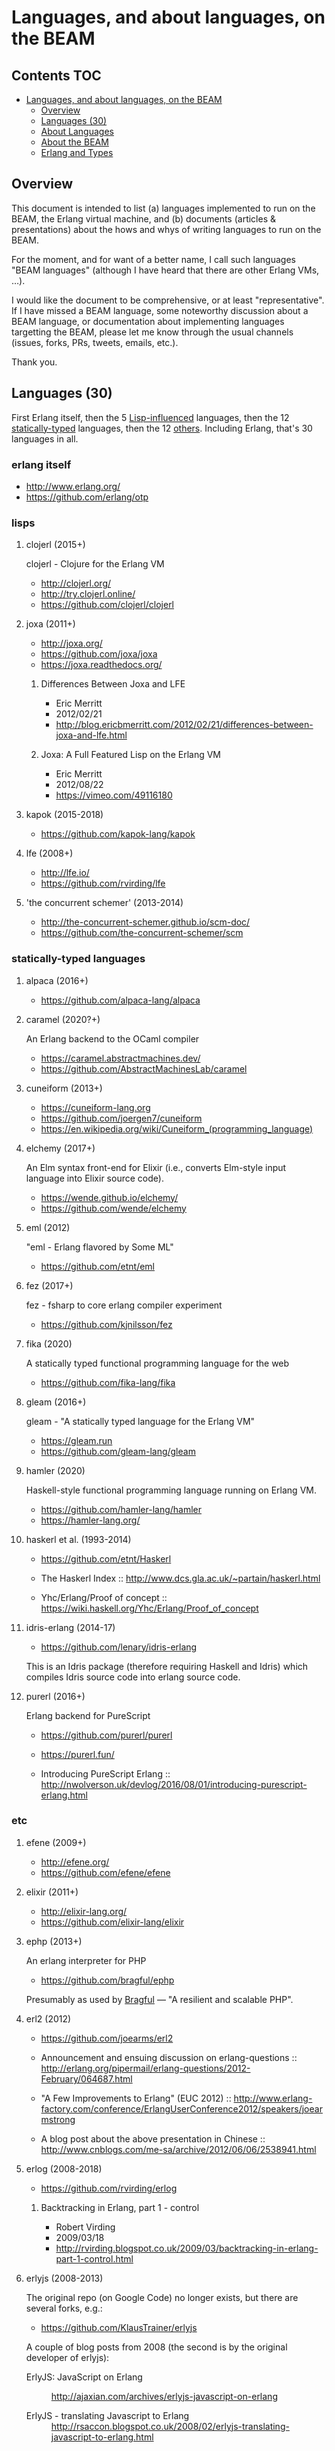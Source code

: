 * Languages, and about languages, on the BEAM

** Contents                                                             :TOC:
- [[#languages-and-about-languages-on-the-beam][Languages, and about languages, on the BEAM]]
  - [[#overview][Overview]]
  - [[#languages-30][Languages (30)]]
  - [[#about-languages][About Languages]]
  - [[#about-the-beam][About the BEAM]]
  - [[#erlang-and-types][Erlang and Types]]

** Overview

This document is intended to list (a) languages implemented to run on the BEAM, the Erlang virtual machine, and (b) documents (articles & presentations) about the hows and whys of writing languages to run on the BEAM.

For the moment, and for want of a better name, I call such languages "BEAM languages" (although I have heard that there are other Erlang VMs, ...).

I would like the document to be comprehensive, or at least "representative".  If I have missed a BEAM language, some noteworthy discussion about a BEAM language, or documentation about implementing languages targetting the BEAM, please let me know through the usual channels (issues, forks, PRs, tweets, emails, etc.).  

Thank you.

** Languages (30)

First Erlang itself,
 then the  5 [[#lisps][Lisp-influenced]] languages,
 then the 12 [[#statically-typed-languages][statically-typed]] languages,
 then the 12 [[#etc][others]].  Including Erlang, that's 30 languages in all.

*** erlang itself

- http://www.erlang.org/
- https://github.com/erlang/otp

*** lisps
**** clojerl (2015+)

clojerl - Clojure for the Erlang VM

- http://clojerl.org/
- http://try.clojerl.online/
- https://github.com/clojerl/clojerl

**** joxa (2011+)

- http://joxa.org/
- https://github.com/joxa/joxa
- https://joxa.readthedocs.org/

***** Differences Between Joxa and LFE

- Eric Merritt
- 2012/02/21
- http://blog.ericbmerritt.com/2012/02/21/differences-between-joxa-and-lfe.html

***** Joxa: A Full Featured Lisp on the Erlang VM

- Eric Merritt
- 2012/08/22
- https://vimeo.com/49116180

**** kapok (2015-2018)

- https://github.com/kapok-lang/kapok

**** lfe (2008+)

- http://lfe.io/
- https://github.com/rvirding/lfe

**** 'the concurrent schemer' (2013-2014)

- http://the-concurrent-schemer.github.io/scm-doc/
- https://github.com/the-concurrent-schemer/scm

*** statically-typed languages
**** alpaca (2016+)

- https://github.com/alpaca-lang/alpaca

**** caramel (2020?+)

An Erlang backend to the OCaml compiler

- https://caramel.abstractmachines.dev/
- https://github.com/AbstractMachinesLab/caramel

**** cuneiform (2013+)

- https://cuneiform-lang.org
- https://github.com/joergen7/cuneiform
- https://en.wikipedia.org/wiki/Cuneiform_(programming_language)

**** elchemy (2017+)

An Elm syntax front-end for Elixir (i.e., converts Elm-style input language into Elixir source code).

- https://wende.github.io/elchemy/
- https://github.com/wende/elchemy

**** eml (2012)

"eml - Erlang flavored by Some ML"

- https://github.com/etnt/eml

**** fez (2017+)

fez - fsharp to core erlang compiler experiment

- https://github.com/kjnilsson/fez

**** fika (2020)

A statically typed functional programming language for the web

- https://github.com/fika-lang/fika

**** gleam (2016+)

gleam - "A statically typed language for the Erlang VM"

- https://gleam.run
- https://github.com/gleam-lang/gleam

**** hamler (2020)

Haskell-style functional programming language running on Erlang VM.

- https://github.com/hamler-lang/hamler
- https://hamler-lang.org/

**** haskerl et al. (1993-2014)

- https://github.com/etnt/Haskerl

- The Haskerl Index ::
  http://www.dcs.gla.ac.uk/~partain/haskerl.html

- Yhc/Erlang/Proof of concept ::
  https://wiki.haskell.org/Yhc/Erlang/Proof_of_concept

**** idris-erlang (2014-17)

- https://github.com/lenary/idris-erlang

This is an Idris package (therefore requiring Haskell and Idris) which compiles Idris source code into erlang source code.

**** purerl (2016+)

Erlang backend for PureScript

- https://github.com/purerl/purerl
- https://purerl.fun/

- Introducing PureScript Erlang ::
  http://nwolverson.uk/devlog/2016/08/01/introducing-purescript-erlang.html

*** etc
**** efene (2009+)

- http://efene.org/
- https://github.com/efene/efene

**** elixir (2011+)

- http://elixir-lang.org/
- https://github.com/elixir-lang/elixir

**** ephp (2013+)

An erlang interpreter for PHP

- https://github.com/bragful/ephp

Presumably as used by [[https://bragful.com][Bragful]] --- "A resilient and scalable PHP".

**** erl2 (2012)

- https://github.com/joearms/erl2

- Announcement and ensuing discussion on erlang-questions ::
  http://erlang.org/pipermail/erlang-questions/2012-February/064687.html

- "A Few Improvements to Erlang" (EUC 2012) ::
  http://www.erlang-factory.com/conference/ErlangUserConference2012/speakers/joearmstrong

- A blog post about the above presentation in Chinese ::
  http://www.cnblogs.com/me-sa/archive/2012/06/06/2538941.html

**** erlog (2008-2018)

- https://github.com/rvirding/erlog

***** Backtracking in Erlang, part 1 - control

- Robert Virding
- 2009/03/18
- http://rvirding.blogspot.co.uk/2009/03/backtracking-in-erlang-part-1-control.html

**** erlyjs (2008-2013)

The original repo (on Google Code) no longer exists, but there are several forks, e.g.:

- https://github.com/KlausTrainer/erlyjs

A couple of blog posts from 2008 (the second is by the original developer of erlyjs):

- ErlyJS: JavaScript on Erlang ::
  http://ajaxian.com/archives/erlyjs-javascript-on-erlang

- ErlyJS - translating Javascript to Erlang ::
  http://rsaccon.blogspot.co.uk/2008/02/erlyjs-translating-javascript-to-erlang.html

**** ffe: Forth-flavoured Erlang (2014-2016)

- https://github.com/tonyrog/ffe

**** interfix (2015)

- https://github.com/marianoguerra/interfix

**** luerl (2012+)

- https://github.com/rvirding/luerl

**** OTPCL (2017+)

Open Telecom Platform Command Language: "a scripting language designed to integrate with and extend applications written in BEAM-based languages"

- https://otpcl.github.io/
- https://github.com/otpcl/otpcl

**** reia (-2012)

- http://reia-lang.org/
- https://github.com/tarcieri/reia

**** xerl (2013)

- https://github.com/extend/xerl

Five web articles in 2013 starting with:

- Xerl: empty modules (2013/01/30) ::
  http://ninenines.eu/articles/xerl-0.1-empty-modules/

** About Languages

*** Implementing languages on the BEAM (4)

(video)
- Robert Virding & Mariano Guerra
- 2018/05/17 (Erlang Solutions Webinar)
- https://www.youtube.com/watch?v=0MTiqI9v-ck

*** Implementing languages on the BEAM (3)

(video)
- Robert Virding & Mariano Guerra
- 2018/03/06 (CodeBEAM SF)
- https://www.youtube.com/watch?v=lkAbwmn5Rv8

*** Efene and the BEAM Community

(slides & video)
- Mariano Guerra
- 2017/06/06 (EUC)
- http://www.erlang-factory.com/euc2017/mariano-guerra

*** How BEAMs are made

Slides with link to github repo

- Mariano Guerra
- 2016/10 (BEAM BA Meetup)
- http://marianoguerra.org/talks/beamba-buenos-aires-meetup/#/how-beams-are-made

*** Eric Merritt, Erlang and distributed systems expert, gives his views on BEAM languages, Hindley–Milner type systems and new technologies

(article/interview, with links to podcast & video)

- Federico Carrone
- 2015/08/11
- https://medium.com/this-is-not-a-monad-tutorial/eric-merritt-erlang-and-distributed-systems-expert-gives-his-views-on-beam-languages-hindley-a09b15f53a2f

*** Create Your Own Language: How to implement a language on top of Erlang Virtual Machine (BEAM)

(slides)
- Hamidreza Soleimani
- 2015/08/06
- https://drive.google.com/file/d/0B9D6BzMBVYONR0ZzV3pTb3N4bms/view?pli=1

*** Implementing Languages on the BEAM (2)

(slides & video)
- Robert Virding
- 2014/11/04 (Codemesh 2014)
- http://www.codemesh.io/codemesh2014/robert-virding

*** Implementing Languages on the BEAM (1)

(video)
- Robert Virding
- 2014/10/29 (London Erlang UG)
- https://www.youtube.com/watch?v=qm0mbQbc9Kc

*** Erlang, LFE, Joxa and Elixir: Established and Emerging Languages in the Erlang Ecosystem

(slides)
- Brian Troutwine
- 2014/07/23
- http://www.slideshare.net/BrianTroutwine1/erlang-lfe-elixir-and-joxa-oscon-2014

** About the BEAM

*** The BEAM Book

A description of the Erlang Runtime System ERTS and the virtual Machine BEAM
https://github.com/happi/theBeamBook

*** The BEAM Toolbox

A list of tools and libraries that are useful for BEAM languages like efene, erlang, LFE and Elixir projects.
http://efene.org/toolbox.html

** Erlang and Types

These first two papers are linked from Philip Wadler's erlang page: http://homepages.inf.ed.ac.uk/wadler/topics/erlang.html

*** A practical subtyping system for Erlang (1997)

(paper)
- Simon Marlow & Philip Wadler 
- 1997
- http://homepages.inf.ed.ac.uk/wadler/papers/erlang/erlang.pdf

*** The great type hope (2002)

(slides)
- Philip Wadler
- 2002
- http://homepages.inf.ed.ac.uk/wadler/papers/erlang/erlang-slides.pdf

*** Pure Type System for Erlang (2014+)

- Namdak Tonpa
- 2013
- Paper: http://aip.scitation.org/doi/pdf/10.1063/1.5045439
- Code: https://github.com/groupoid/pure

*** Gradualizer: A Gradual Type System for Erlang (2018+)

A gradual typing system and static code analysis tool for Erlang.

- https://github.com/josefs/Gradualizer

The type system is based on "Gradual Typing for Functional Languages" (Siek & Taha, 2006) (see doc/GTLC.hs):

- http://scheme2006.cs.uchicago.edu/13-siek.pdf.
